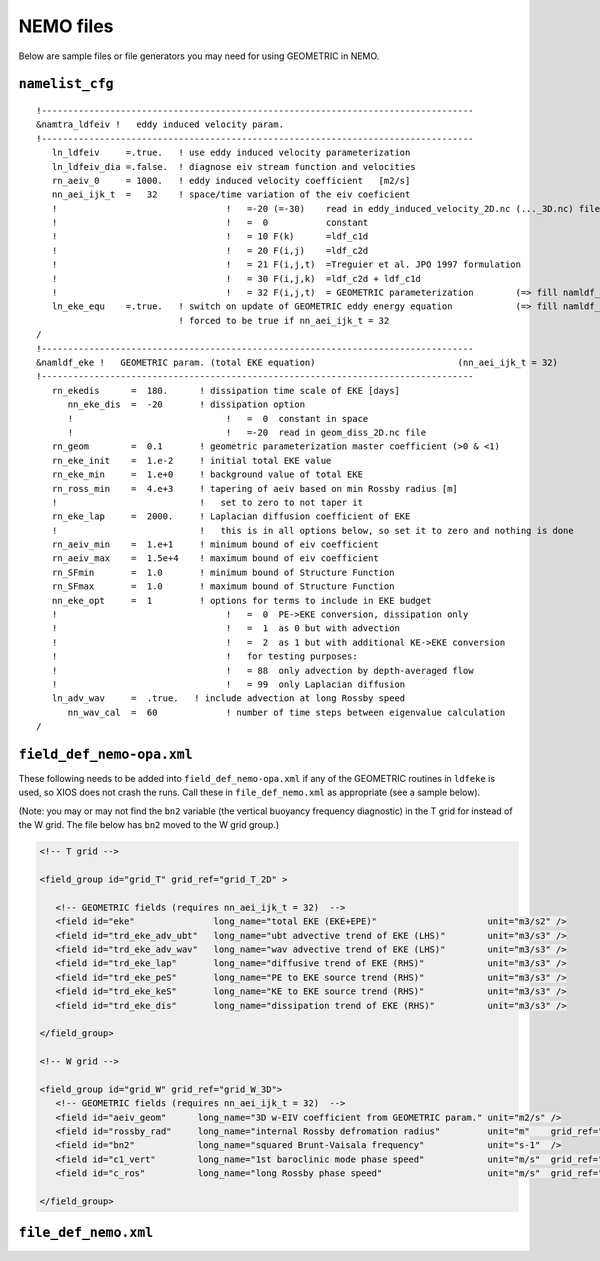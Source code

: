 .. NEMO documentation master file, created by
   sphinx-quickstart on Wed Jul  4 10:59:03 2018.
   You can adapt this file completely to your liking, but it should at least
   contain the root `toctree` directive.

NEMO files
==========

Below are sample files or file generators you may need for using GEOMETRIC in
NEMO.

``namelist_cfg``
----------------

::

  !----------------------------------------------------------------------------------
  &namtra_ldfeiv !   eddy induced velocity param.
  !----------------------------------------------------------------------------------
     ln_ldfeiv     =.true.   ! use eddy induced velocity parameterization
     ln_ldfeiv_dia =.false.  ! diagnose eiv stream function and velocities
     rn_aeiv_0     = 1000.   ! eddy induced velocity coefficient   [m2/s]
     nn_aei_ijk_t  =   32    ! space/time variation of the eiv coeficient
     !                                !   =-20 (=-30)    read in eddy_induced_velocity_2D.nc (..._3D.nc) file
     !                                !   =  0           constant 
     !                                !   = 10 F(k)      =ldf_c1d 
     !                                !   = 20 F(i,j)    =ldf_c2d 
     !                                !   = 21 F(i,j,t)  =Treguier et al. JPO 1997 formulation
     !                                !   = 30 F(i,j,k)  =ldf_c2d + ldf_c1d
     !                                !   = 32 F(i,j,t)  = GEOMETRIC parameterization        (=> fill namldf_eke)
     ln_eke_equ    =.true.   ! switch on update of GEOMETRIC eddy energy equation            (=> fill namldf_eke)
                             ! forced to be true if nn_aei_ijk_t = 32
  /
  !----------------------------------------------------------------------------------
  &namldf_eke !   GEOMETRIC param. (total EKE equation)                           (nn_aei_ijk_t = 32)
  !----------------------------------------------------------------------------------
     rn_ekedis      =  180.      ! dissipation time scale of EKE [days]
        nn_eke_dis  =  -20       ! dissipation option
        !                             !   =  0  constant in space
        !                             !   =-20  read in geom_diss_2D.nc file
     rn_geom        =  0.1       ! geometric parameterization master coefficient (>0 & <1)
     rn_eke_init    =  1.e-2     ! initial total EKE value
     rn_eke_min     =  1.e+0     ! background value of total EKE
     rn_ross_min    =  4.e+3     ! tapering of aeiv based on min Rossby radius [m]
     !                           !   set to zero to not taper it
     rn_eke_lap     =  2000.     ! Laplacian diffusion coefficient of EKE
     !                           !   this is in all options below, so set it to zero and nothing is done
     rn_aeiv_min    =  1.e+1     ! minimum bound of eiv coefficient
     rn_aeiv_max    =  1.5e+4    ! maximum bound of eiv coefficient
     rn_SFmin       =  1.0       ! minimum bound of Structure Function
     rn_SFmax       =  1.0       ! maximum bound of Structure Function
     nn_eke_opt     =  1         ! options for terms to include in EKE budget
     !                                !   =  0  PE->EKE conversion, dissipation only 
     !                                !   =  1  as 0 but with advection
     !                                !   =  2  as 1 but with additional KE->EKE conversion
     !                                !   for testing purposes:
     !                                !   = 88  only advection by depth-averaged flow
     !                                !   = 99  only Laplacian diffusion
     ln_adv_wav     =  .true.   ! include advection at long Rossby speed
        nn_wav_cal  =  60             ! number of time steps between eigenvalue calculation
  /


``field_def_nemo-opa.xml``
--------------------------

These following needs to be added into ``field_def_nemo-opa.xml`` if any of the
GEOMETRIC routines in ``ldfeke`` is used, so XIOS does not crash the runs. Call
these in ``file_def_nemo.xml`` as appropriate (see a sample below).

(Note: you may or may not find the ``bn2`` variable (the vertical buoyancy
frequency diagnostic) in the T grid for instead of the W grid. The file below
has ``bn2`` moved to the W grid group.)

.. code-block:: xml

  <!-- T grid -->
      
  <field_group id="grid_T" grid_ref="grid_T_2D" >
  
     <!-- GEOMETRIC fields (requires nn_aei_ijk_t = 32)  -->
     <field id="eke"               long_name="total EKE (EKE+EPE)"                     unit="m3/s2" />
     <field id="trd_eke_adv_ubt"   long_name="ubt advective trend of EKE (LHS)"        unit="m3/s3" />
     <field id="trd_eke_adv_wav"   long_name="wav advective trend of EKE (LHS)"        unit="m3/s3" />
     <field id="trd_eke_lap"       long_name="diffusive trend of EKE (RHS)"            unit="m3/s3" />
     <field id="trd_eke_peS"       long_name="PE to EKE source trend (RHS)"            unit="m3/s3" />
     <field id="trd_eke_keS"       long_name="KE to EKE source trend (RHS)"            unit="m3/s3" />
     <field id="trd_eke_dis"       long_name="dissipation trend of EKE (RHS)"          unit="m3/s3" />

  </field_group>
  
  <!-- W grid -->
      
  <field_group id="grid_W" grid_ref="grid_W_3D">
     <!-- GEOMETRIC fields (requires nn_aei_ijk_t = 32)  -->
     <field id="aeiv_geom"      long_name="3D w-EIV coefficient from GEOMETRIC param." unit="m2/s" />
     <field id="rossby_rad"     long_name="internal Rossby defromation radius"         unit="m"    grid_ref="grid_W_2D"/>
     <field id="bn2"            long_name="squared Brunt-Vaisala frequency"            unit="s-1"  />
     <field id="c1_vert"        long_name="1st baroclinic mode phase speed"            unit="m/s"  grid_ref="grid_W_2D"/>
     <field id="c_ros"          long_name="long Rossby phase speed"                    unit="m/s"  grid_ref="grid_W_2D"/>

  </field_group>


``file_def_nemo.xml``
---------------------


